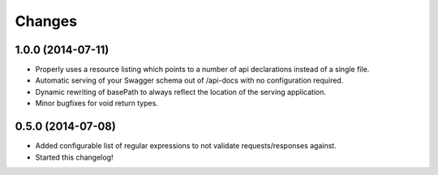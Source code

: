Changes
=======

1.0.0 (2014-07-11)
++++++++++++++++

* Properly uses a resource listing which points to a number of api
  declarations instead of a single file.
* Automatic serving of your Swagger schema out of /api-docs with no
  configuration required.
* Dynamic rewriting of basePath to always reflect the location of the serving
  application.
* Minor bugfixes for void return types.

0.5.0 (2014-07-08)
++++++++++++++++

* Added configurable list of regular expressions to not validate
  requests/responses against.

* Started this changelog!
